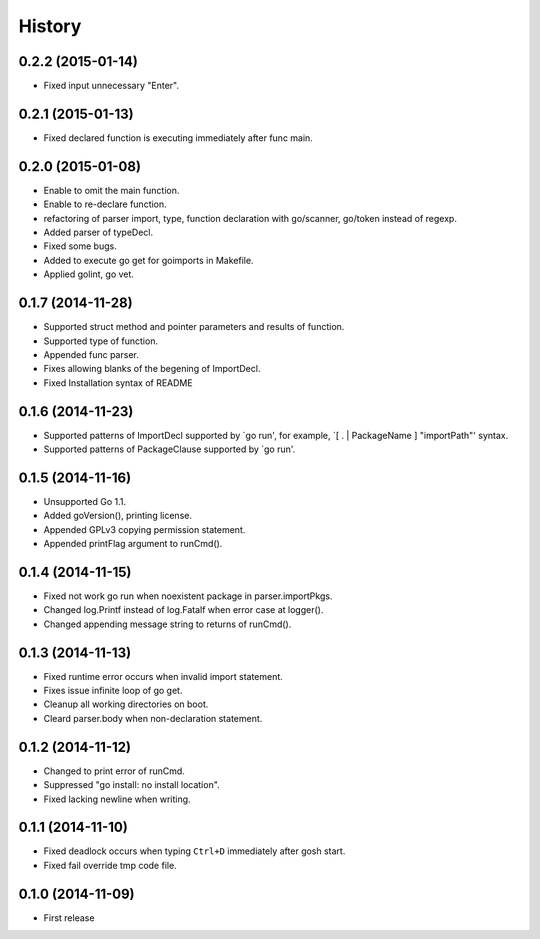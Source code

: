 History
-------

0.2.2 (2015-01-14)
~~~~~~~~~~~~~~~~~~

* Fixed input unnecessary "Enter".

0.2.1 (2015-01-13)
~~~~~~~~~~~~~~~~~~

* Fixed declared function is executing immediately after func main.

0.2.0 (2015-01-08)
~~~~~~~~~~~~~~~~~~

* Enable to omit the main function.
* Enable to re-declare function.
* refactoring of parser import, type, function declaration with go/scanner, go/token instead of regexp.
* Added parser of typeDecl.
* Fixed some bugs.
* Added to execute go get for goimports in Makefile.
* Applied golint, go vet.

0.1.7 (2014-11-28)
~~~~~~~~~~~~~~~~~~

* Supported struct method and pointer parameters and results of function.
* Supported type of function.
* Appended func parser.
* Fixes allowing blanks of the begening of ImportDecl.
* Fixed Installation syntax of README

0.1.6 (2014-11-23)
~~~~~~~~~~~~~~~~~~

* Supported patterns of ImportDecl supported by `go run',
  for example, `[ . | PackageName ] "importPath"' syntax.
* Supported patterns of PackageClause supported by `go run'.

0.1.5 (2014-11-16)
~~~~~~~~~~~~~~~~~~

* Unsupported Go 1.1.
* Added goVersion(), printing license.
* Appended GPLv3 copying permission statement.
* Appended printFlag argument to runCmd().

0.1.4 (2014-11-15)
~~~~~~~~~~~~~~~~~~

* Fixed not work go run when noexistent package in parser.importPkgs.
* Changed log.Printf instead of log.Fatalf when error case at logger().
* Changed appending message string to returns of runCmd().

0.1.3 (2014-11-13)
~~~~~~~~~~~~~~~~~~

* Fixed runtime error occurs when invalid import statement.
* Fixes issue infinite loop of go get.
* Cleanup all working directories on boot.
* Cleard parser.body when non-declaration statement.

0.1.2 (2014-11-12)
~~~~~~~~~~~~~~~~~~

* Changed to print error of runCmd.
* Suppressed "go install: no install location".
* Fixed lacking newline when writing.

0.1.1 (2014-11-10)
~~~~~~~~~~~~~~~~~~

* Fixed deadlock occurs when typing ``Ctrl+D`` immediately after gosh start.
* Fixed fail override tmp code file.

0.1.0 (2014-11-09)
~~~~~~~~~~~~~~~~~~

* First release

